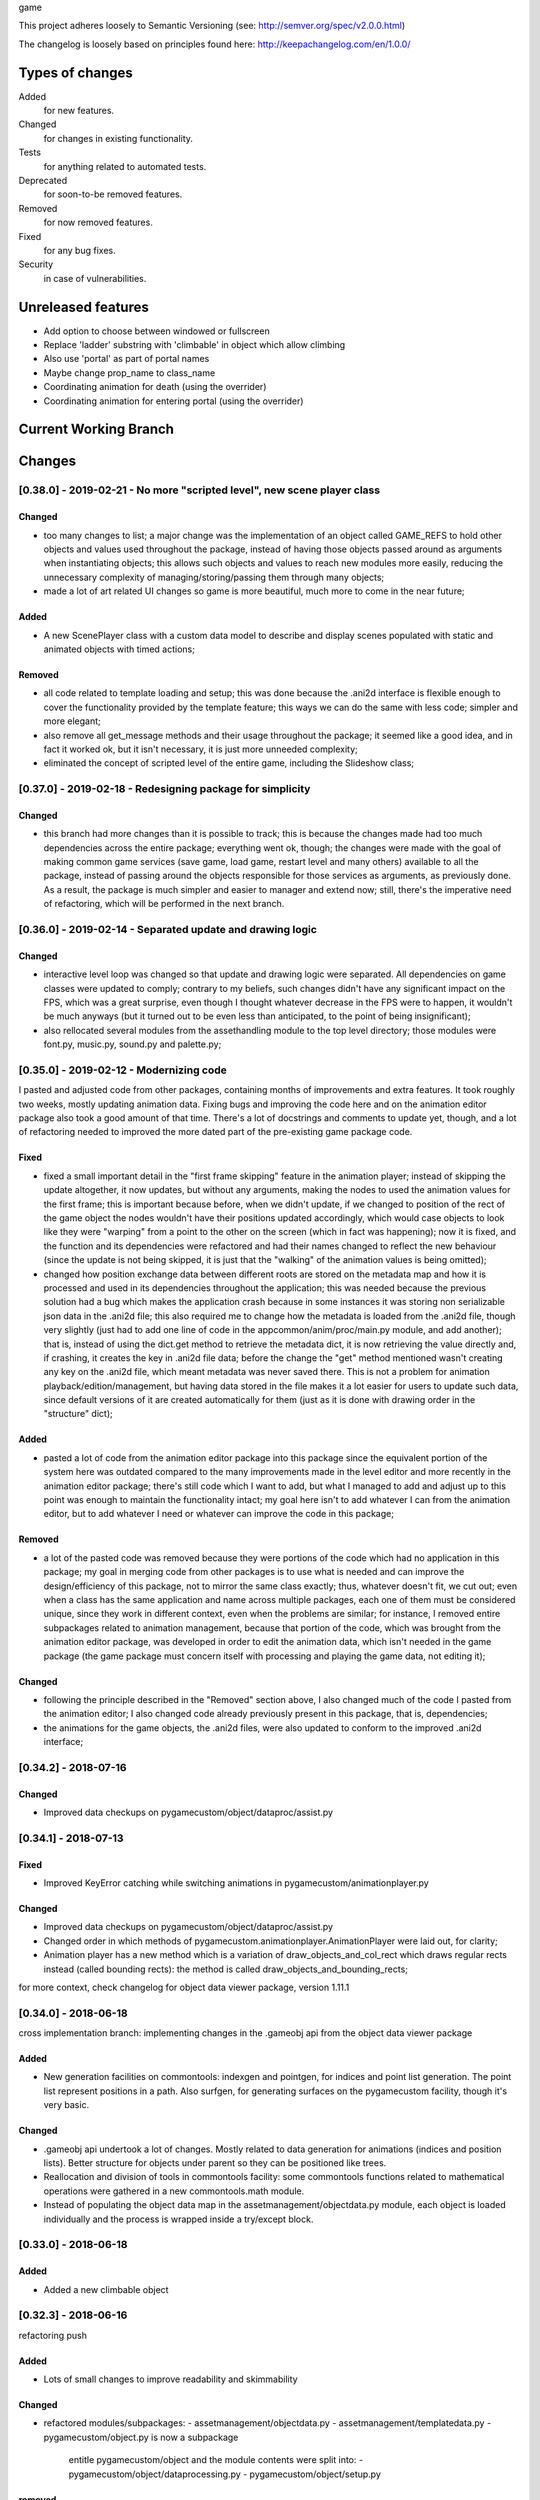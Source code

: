 game

This project adheres loosely to Semantic Versioning (see: http://semver.org/spec/v2.0.0.html)

The changelog is loosely based on principles found here: http://keepachangelog.com/en/1.0.0/

Types of changes
================

Added
    for new features.
Changed
    for changes in existing functionality.
Tests
    for anything related to automated tests.
Deprecated
    for soon-to-be removed features.
Removed
    for now removed features.
Fixed
    for any bug fixes.
Security
    in case of vulnerabilities.


Unreleased features
===================

- Add option to choose between windowed or fullscreen
- Replace 'ladder' substring with 'climbable' in
  object which allow climbing
- Also use 'portal' as part of portal names
- Maybe change prop_name to class_name
- Coordinating animation for death
  (using the overrider)
- Coordinating animation for entering
  portal (using the overrider)


Current Working Branch
======================


Changes
=======


[0.38.0] - 2019-02-21 - No more "scripted level", new scene player class
************************************************************************

Changed
-------
- too many changes to list; a major change was the implementation of an object called GAME_REFS to hold other objects and values used throughout the package, instead of having those objects passed around as arguments when instantiating objects; this allows such objects and values to reach new modules more easily, reducing the unnecessary complexity of managing/storing/passing them through many objects;
- made a lot of art related UI changes so game is more beautiful, much more to come in the near future;

Added
-----
- A new ScenePlayer class with a custom data model to describe and display scenes populated with static and animated objects with timed actions;

Removed
-------
- all code related to template loading and setup; this was done because the .ani2d interface is flexible enough to cover the functionality provided by the template feature; this ways we can do the same with less code; simpler and more elegant;
- also remove all get_message methods and their usage throughout the package; it seemed like a good idea, and in fact it worked ok, but it isn't necessary, it is just more unneeded complexity;
- eliminated the concept of scripted level of the entire game, including the Slideshow class;


[0.37.0] - 2019-02-18 - Redesigning package for simplicity
**********************************************************

Changed
-------
- this branch had more changes than it is possible to track; this is because the changes made had too much dependencies across the entire package; everything went ok, though; the changes were made with the goal of making common game services (save game, load game, restart level and many others) available to all the package, instead of passing around the objects responsible for those services as arguments, as previously done. As a result, the package is much simpler and easier to manager and extend now; still, there's the imperative need of refactoring, which will be performed in the next branch.


[0.36.0] - 2019-02-14 - Separated update and drawing logic
**********************************************************

Changed
-------
- interactive level loop was changed so that update and drawing logic were separated. All dependencies on game classes were updated to comply; contrary to my beliefs, such changes didn't have any significant impact on the FPS, which was a great surprise, even though I thought whatever decrease in the FPS were to happen, it wouldn't be much anyways (but it turned out to be even less than anticipated, to the point of being insignificant);
- also rellocated several modules from the assethandling module to the top level directory; those modules were font.py, music.py, sound.py and palette.py;


[0.35.0] - 2019-02-12 - Modernizing code
****************************************

I pasted and adjusted code from other packages, containing months of improvements and extra features. It took roughly two weeks, mostly updating animation data. Fixing bugs and improving the code here and on the animation editor package also took a good amount of that time. There's a lot of docstrings and comments to update yet, though, and a lot of refactoring needed to improved the more dated part of the pre-existing game package code.

Fixed
-----
- fixed a small important detail in the "first frame skipping" feature in the animation player; instead of skipping the update altogether, it now updates, but without any arguments, making the nodes to used the animation values for the first frame; this is important because before, when we didn't update, if we changed to position of the rect of the game object the nodes wouldn't have their positions updated accordingly, which would case objects to look like they were "warping" from a point to the other on the screen (which in fact was happening); now it is fixed, and the function and its dependencies were refactored and had their names changed to reflect the new behaviour (since the update is not being skipped, it is just that the "walking" of the animation values is being omitted);
- changed how position exchange data between different roots are stored on the metadata map and how it is processed and used in its dependencies throughout the application; this was needed because the previous solution had a bug which makes the application crash because in some instances it was storing non serializable json data in the .ani2d file; this also required me to change how the metadata is loaded from the .ani2d file, though very slightly (just had to add one line of code in the appcommon/anim/proc/main.py module, and add another); that is, instead of using the dict.get method to retrieve the metadata dict, it is now retrieving the value directly and, if crashing, it creates the key in .ani2d file data; before the change the "get" method mentioned wasn't creating any key on the .ani2d file, which meant metadata was never saved there. This is not a problem for animation playback/edition/management, but having data stored in the file makes it a lot easier for users to update such data, since default versions of it are created automatically for them (just as it is done with drawing order in the "structure" dict);

Added
-----
- pasted a lot of code from the animation editor package into this package since the equivalent portion of the system here was outdated compared to the many improvements made in the level editor and more recently in the animation editor package; there's still code which I want to add, but what I managed to add and adjust up to this point was enough to maintain the functionality intact; my goal here isn't to add whatever I can from the animation editor, but to add whatever I need or whatever can improve the code in this package;

Removed
-------
- a lot of the pasted code was removed because they were portions of the code which had no application in this package; my goal in merging code from other packages is to use what is needed and can improve the design/efficiency of this package, not to mirror the same class exactly; thus, whatever doesn't fit, we cut out; even when a class has the same application and name across multiple packages, each one of them must be considered unique, since they work in different context, even when the problems are similar; for instance, I removed entire subpackages related to animation management, because that portion of the code, which was brought from the animation editor package, was developed in order to edit the animation data, which isn't needed in the game package (the game package must concern itself with processing and playing the game data, not editing it);

Changed
-------
- following the principle described in the "Removed" section above, I also changed much of the code I pasted from the animation editor; I also changed code already previously present in this package, that is, dependencies;
- the animations for the game objects, the .ani2d files, were also updated to conform to the improved .ani2d interface;


[0.34.2] - 2018-07-16
*********************

Changed
-------
- Improved data checkups on
  pygamecustom/object/dataproc/assist.py


[0.34.1] - 2018-07-13
*********************

Fixed
-----
- Improved KeyError catching while switching
  animations in pygamecustom/animationplayer.py

Changed
-------
- Improved data checkups on
  pygamecustom/object/dataproc/assist.py
- Changed order in which methods of
  pygamecustom.animationplayer.AnimationPlayer
  were laid out, for clarity;
- Animation player has a new method which is a
  variation of draw_objects_and_col_rect which
  draws regular rects instead (called bounding
  rects): the method is called
  draw_objects_and_bounding_rects;

for more context, check changelog for
object data viewer package, version 1.11.1

[0.34.0] - 2018-06-18
*********************
cross implementation branch: implementing changes in the
.gameobj api from the object data viewer package

Added
-----
- New generation facilities on commontools: indexgen
  and pointgen, for indices and point list generation.
  The point list represent positions in a path.
  Also surfgen, for generating surfaces on the
  pygamecustom facility, though it's very basic.

Changed
-------
- .gameobj api undertook a lot of changes. Mostly
  related to data generation for animations (indices
  and position lists). Better structure for objects
  under parent so they can be positioned like trees.
- Reallocation and division of tools in commontools
  facility: some commontools functions related to
  mathematical operations were gathered in a new
  commontools.math module.
- Instead of populating the object data map in
  the assetmanagement/objectdata.py module,
  each object is loaded individually and the process
  is wrapped inside a try/except block.

[0.33.0] - 2018-06-18
*********************

Added
-----
- Added a new climbable object

[0.32.3] - 2018-06-16
*********************
refactoring push

Added
-----
- Lots of small changes to improve readability
  and skimmability

Changed
-------
- refactored modules/subpackages:
  - assetmanagement/objectdata.py
  - assetmanagement/templatedata.py
  - pygamecustom/object.py is now a subpackage
    entitle pygamecustom/object and the module
    contents were split into:
    - pygamecustom/object/dataprocessing.py
    - pygamecustom/object/setup.py

removed
-------
- removed sequence setting feature and all related
  tools from animation player. It was unnecessary,
  since all needed functionality could already
  be produced from without it and the feature was
  only being used to satisfy a single use case.
- animation player toggle draw routine was divided
  into two different commands on get_message api
  to set either one behaviour or the other.


[0.32.1] - 2018-06-14
*********************

Added
-----
- Support for templates (with special folder
  entitled "templates" added to package
- Window now has game title caption and also an
  icon representing the game.

Changed
-------
- Game object data pipeline had API changed to
  allow objects with multiple structures: different
  masters and different combinations of objects
  per animation. Lots of dependencies were changed.
- commontools.common generated two new modules
  in the same level: jsonhandler and timehandler,
  just to separate things better and prevent some
  cross-import issues
- since gameobj now support multiple object structures
  player can now crouch.

Removed
-------
- assetmanagement/decorativeclasses.py was removed

[0.31.1] - 2018-06-11
*********************

Changed
-------
- eliminated unneeded copy step during game saving
- eliminated usage of lambda expressions
- fixed misbehaviour of climbing in some specific
  extreme case
- simplified behaviour assignement by using CallList
  custom object where needed.

[0.31.0] - 2018-06-05
*********************

Added
-----
- Player now can climb objects, moving in
  all directions (just need to animate the
  movement)

Changed
-------
- set_object_pos method surrogates now
  accept a (0, 0) default value for their
  first parameter after self so objects
  which weren't positioned explicitly
  now automatically have their center
  aligned with the master object center


[0.30.1] - 2018-06-05
*********************

Changed
-------
- Puppeteer was renamed to ControlOverrider
  to help identify its usage (though it was
  already good named, to be honest,
  but I believe it is a little better now
  and the puppeteer analogy stil applies
  to help explain its behaviour).
- Refactored to simplify and better document
  the ControlOverrider as well as the
  animation player and the pygamecustom.object
  module

[0.30.0] - 2018-06-04
*********************

Added
-----
- New Puppeteer class was added to control
  event and action generation and can be
  used to execute actions;

Changed
-------
- Metadata is now generated about animations
  helping store what would otherwise be
  resource intense calculation (even if they are
  relatively simple ones); such metadata is
  used to determine largest "subanimation" from
  each animation, so that said subanimation is
  used for retrieving loop state and other
  related data.
- AnimationPlayer also change to reflect the
  changes above in the data generated for objects.

[0.29.1] - 2018-06-02
*********************

Changed
-------
- Save slots now have thumbnails


[0.29.0] - 2018-06-01
*********************

Changed
-------
- Saving progress is now result of the
  interaction with a new objects which
  should be place in several special spots.
- Position data from gameobj files can now
  be copied from an animation to other
  (instead of the more common inversion
  option)
- Very tiny removal of redundant/unused code

Added
-----
- The satellite dish object, used to save
  the game as described above.


Changelog
=========

[0.28.0] - 2018-05-29
*********************

Changed
-------
- Adjusted style and behaviours of various
  mainmenu widgets. Better feedback, too.
- Refactored main subpackage and its
  packages

Added
-----
- Mouse support to mainmenu widgets.
- Message Screen manager to show
  messages (errors and others).

[0.27.1] - 2018-05-26
*********************

Changed
-------
- Adjusted style and behaviours or various
  mainmenu widgets.

Added
-----
- Associated sound with many actions on
  main menu and related.


[0.27.0] - 2018-05-25
*********************

Added
-----
- Options menu now features an input mapping
  submenu where user can change controls.

[0.26.1] - 2018-05-24
*********************

Added
-----
- New restore defaults button in options menu.

[0.26.0] - 2018-05-24
*********************

Added
-----
- New options menu was implemented. You can now
  change music and sfx volume. A config.json
  file keeps the settings stored.

[0.25.0] - 2018-05-22
*********************

Added
-----
- Sound support: sound objects are created,
  grouped in a mapping and can be referenced
  throught the package, that is, used for
  actions. Just need to add more sounds now.

[0.24.1] - 2018-05-22
*********************

Changed
-------
- assetmanagement.music.DJ was slightly change
  to not have a DJ.moods class attribute, since
  it wasn't used anywhere. The relevant information
  was instead kept in the docstring.
- the title screen music was replaced for the new one I
  composed.

[0.24.0] - 2018-05-18
*********************

Changed
-------
- pygamecustom.object.get_object_data function
  and related json api now accept spritesheets.

[0.23.1] - 2018-05-17
*********************

Changed
-------
- Just a quick change a made on a whim. Instead of
  a single color the background is now a slight
  gradient from the sky background blue to white.
  It looks better now.
- While make the change mentioned above I fixed a bug
  which was making the game crash whenever I tried to
  hide the fps display or switch between showing/hiding
  the scroll barriers (just changed the methods, since
  they were from the old Sprite/Group iteration, instead
  of the new GamingSet object (a 'set' subclass).

[0.23.0] - 2018-05-17
*********************

Added
-----
- parallax_mountain group in interactive level
- mountain/mountains.py containing mountain class with parallax
  scrolling.

Changed
-------
- the task manager now have all task execution
  wrapped in try/except clauses. This helps preventing
  some execution errors that were happening when switching
  levels while toxic pollens were disappearing. This will
  also help to prevent casual future execution errors linked to
  the task manager. Of course, aside from catching the errors,
  the except clauses also log them so problems can be investigated
  and dealt whenever needed.

[0.22.0] - 2018-05-14
*********************

Added
-----
- parallax_clouds group in interactive level
- cloud/clouds.py containing cloud classes with parallax
  scrolling.

Changed
-------
- Minor refactoring pass.
- function to set objects data just need the basename
  of the file now. All path joining is done inside
  the pygamecustom.object module.
- interactivelevel.tools was divided into
  interactivelevel.scroll and
  interactivelevel.groups for better division and
  easier management.
- the task manager now accepts tasks which execute
  themselves indefinitely by passing 'cyclic=True'
  to the call to add_task function from
  pygamecustom.task.

[0.21.2] - 2018-05-07
*********************

Changed
-------
- All statemanager modules were removed. They might be
  used again here and there if necessary. For now, it's not.

[0.21.1] - 2018-05-07
*********************

Added
-----
- Game objects can optionally have a special
  pre_saving_routine method which is always executed
  before saving the game, so setups can be performed
  like saving time dependent states for instance.

Changed
-------
- Minor refactoring pass
- specialmanager.slideshow is now scriptedlevel.slideshow
  so it doesn't cause confusion (specialmanager subpackage
  don't exist anymore).

[0.21.0] - 2018-05-07
*********************

Added
-----
- Thornshooter now has a healthbar, can be defeated and
  is revived automatically after a certain amount of time
  which is starts from where it stopped when switching back
  to the level.

Changed
-------
- Task manager is managed in the level classes now, and in
  the interactive level is only updated when the game is being
  played, that is, outside menus that pause the game.

[0.20.0] - 2018-04-28
*********************

Changed
-------
- Major redesign: package don't rely in pygame.sprite
  anymore. We don't use their classes (Sprite, Group, etc.)
  nor functions. Instead, we use regular Python objects for
  game classes and a custom made GamingSet class for
  game instances grouping.

[0.19.0] - 2018-04-24
*********************

Changed
-------
- screen surface isn't passed around as an attribute anymore.
  Instead, it now is just imported into any module needed as
  screen.SCREEN. This means less attribute management.

[0.18.1] - 2018-04-23
*********************

Changed
-------
- ToxicPollenCloud now conforms to new API (state manager
  + animation player + get_message).
- Some very small refactoring.

[0.17.0] - 2018-04-23
*********************

Added
-----
- check_resource function added on pygamecustom/sprite.py to
  track and report resorces not used on sprite data from
  .spt files. Used old check_resource function from old API as
  base.

Changed
-------
- MushroomPlant now conforms to new API
  (state manager + animation player
  + get_message). Except it doesn't use
  an animation player since it isn't an
  animated sprite.

[0.16.0] - 2018-04-21
*********************

Changed
-------
- Mushroom now conforms to new API (state manager + animation player
  + get_message).

[0.15.0] - 2018-04-20
*********************

Changed
-------
- Player now conforms to new API (state manager + animation player
  + get_message).

[0.14.0] - 2018-04-19
*********************

Added
-----
- Task manager was added. Timed tasks can be
  added and removed any time.

Changed
-------
- Grass art and behaviour were both improved and implemented in the
  newest state management API.

[0.13.1] - 2018-04-16
*********************

Changed
-------

- DJ object is now instantiated by the game object and updated there on the
  while loop of the run method; the class is much simpler and handles it's update
  without needing custom events as before.


[0.12.10] - 2018-04-16
**********************

Changed
-------

- Lots of recurrent general refactoring passes

[0.12.1] - 2018-04-05
*********************

Added
-----

- Better documentation


[0.12.0] - 2018-04-05
*********************

Added
-----
- new sprite data model which assists in animation and
  in making compounding sprites (sprites made of multiple
  "child" sprites). Uses json.
  - this includes a sprite factory which automatically makes
    all needed instantiations and attribute assignments
  - also includes an animation player able to use the data
    processed and produced by the sprite factory to play
    animations with lots of flexibility



[0.11.0] - 2018-03-12
*********************

Changed
-------
- refactored interactive level to be more efficient


[0.10.0] - 2018-03-12
*********************

Changed
-------
- The package now has a new animation feature using JSON to load surfaces and frame-dependent timing data


Previous
========
(need to document previous changes)
